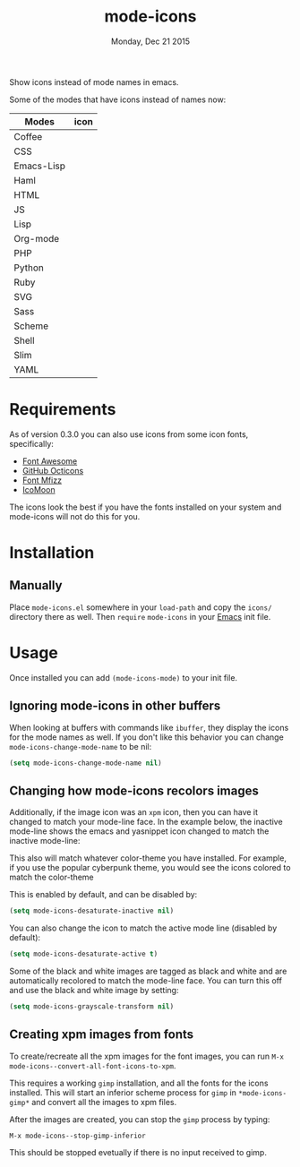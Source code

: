 #+TITLE: mode-icons
#+DATE: Monday, Dec 21 2015
#+STARTUP: content

Show icons instead of mode names in emacs.

[[https://raw.githubusercontent.com/rhoit/mode-icons/dump/screenshots/screenshot01.png]]

Some of the modes that have icons instead of names now:

| Modes      | icon                                                                     |
|------------+--------------------------------------------------------------------------|
| Coffee     | [[https://raw.githubusercontent.com/rhoit/mode-icons/dump/icons/coffee.png]] |
| CSS        | [[https://raw.githubusercontent.com/rhoit/mode-icons/dump/icons/css.png]]    |
| Emacs-Lisp | [[https://raw.githubusercontent.com/rhoit/mode-icons/dump/icons/emacs.png]]  |
| Haml       | [[https://raw.githubusercontent.com/rhoit/mode-icons/dump/icons/haml.png]]   |
| HTML       | [[https://raw.githubusercontent.com/rhoit/mode-icons/dump/icons/html.png]]   |
| JS         | [[https://raw.githubusercontent.com/rhoit/mode-icons/dump/icons/js.png]]     |
| Lisp       | [[https://raw.githubusercontent.com/rhoit/mode-icons/dump/icons/cl.png]]     |
| Org-mode   | [[https://raw.githubusercontent.com/rhoit/mode-icons/dump/icons/org.png]]    |
| PHP        | [[https://raw.githubusercontent.com/rhoit/mode-icons/dump/icons/php.png]]    |
| Python     | [[https://raw.githubusercontent.com/rhoit/mode-icons/dump/icons/python.png]] |
| Ruby       | [[https://raw.githubusercontent.com/rhoit/mode-icons/dump/icons/ruby.png]]   |
| SVG        | [[https://raw.githubusercontent.com/rhoit/mode-icons/dump/icons/svg.png]]    |
| Sass       | [[https://raw.githubusercontent.com/rhoit/mode-icons/dump/icons/sass.png]]   |
| Scheme     | [[https://raw.githubusercontent.com/rhoit/mode-icons/dump/icons/scheme.png]] |
| Shell      | [[https://raw.githubusercontent.com/rhoit/mode-icons/dump/icons/bash.png]]   |
| Slim       | [[https://raw.githubusercontent.com/rhoit/mode-icons/dump/icons/slim.png]]   |
| YAML       | [[https://raw.githubusercontent.com/rhoit/mode-icons/dump/icons/yaml.png]]   |

* Requirements

  As of version 0.3.0 you can also use icons from some icon fonts,
  specifically:

  - [[http://fontawesome.io/][Font Awesome]]
  - [[https://octicons.github.com/][GitHub Octicons]]
  - [[http://fizzed.com/oss/font-mfizz][Font Mfizz]]
  - [[https://icomoon.io/#icons-icomoon][IcoMoon]]

  The icons look the best if you have the fonts installed on your
  system and mode-icons will not do this for you.

* Installation
** Manually

   Place ~mode-icons.el~ somewhere in your =load-path= and copy the
   ~icons/~ directory there as well. Then =require= ~mode-icons~ in your
   [[http://gnu.org/software/emacs][Emacs]] init file.

* Usage
  Once installed you can add =(mode-icons-mode)= to your init file.
** Ignoring mode-icons in other buffers
When looking at buffers with commands like ~ibuffer~, they display the
icons for the mode names as well. If you don't like this behavior you
can change ~mode-icons-change-mode-name~ to be nil:

#+BEGIN_SRC emacs-lisp
(setq mode-icons-change-mode-name nil)
#+END_SRC
 
** Changing how mode-icons recolors images
Additionally, if the image icon was an ~xpm~ icon, then you can have
it changed to match your mode-line face.  In the example below, the
inactive mode-line shows the emacs and yasnippet icon changed to match
the inactive mode-line:

[[http://i.imgur.com/QOM9wYM.png]]

This also will match whatever color-theme you have installed.  For
example, if you use the popular cyberpunk theme, you would see the
icons colored to match the color-theme

[[http://i.imgur.com/qV6ncIb.png]]

This is enabled by default, and can be disabled by:

#+BEGIN_SRC emacs-lisp
(setq mode-icons-desaturate-inactive nil)
#+END_SRC

You can also change the icon to match the active mode line (disabled by default):

#+BEGIN_SRC emacs-lisp
(setq mode-icons-desaturate-active t)
#+END_SRC

Some of the black and white images are tagged as black and white and
are automatically recolored to match the mode-line face.  You can turn this off
and use the black and white image by setting:

#+BEGIN_SRC emacs-lisp
(setq mode-icons-grayscale-transform nil)
#+END_SRC
** Creating xpm images from fonts
To create/recreate all the xpm images for the font images, you can
run =M-x mode-icons--convert-all-font-icons-to-xpm=.

This requires a working =gimp= installation, and all the fonts for the
icons installed.  This will start an inferior scheme process for
=gimp= in =*mode-icons-gimp*= and convert all the images to xpm files.

After the images are created, you can stop the =gimp= process by
typing:

=M-x mode-icons--stop-gimp-inferior=

This should be stopped evetually if there is no input received to gimp.


